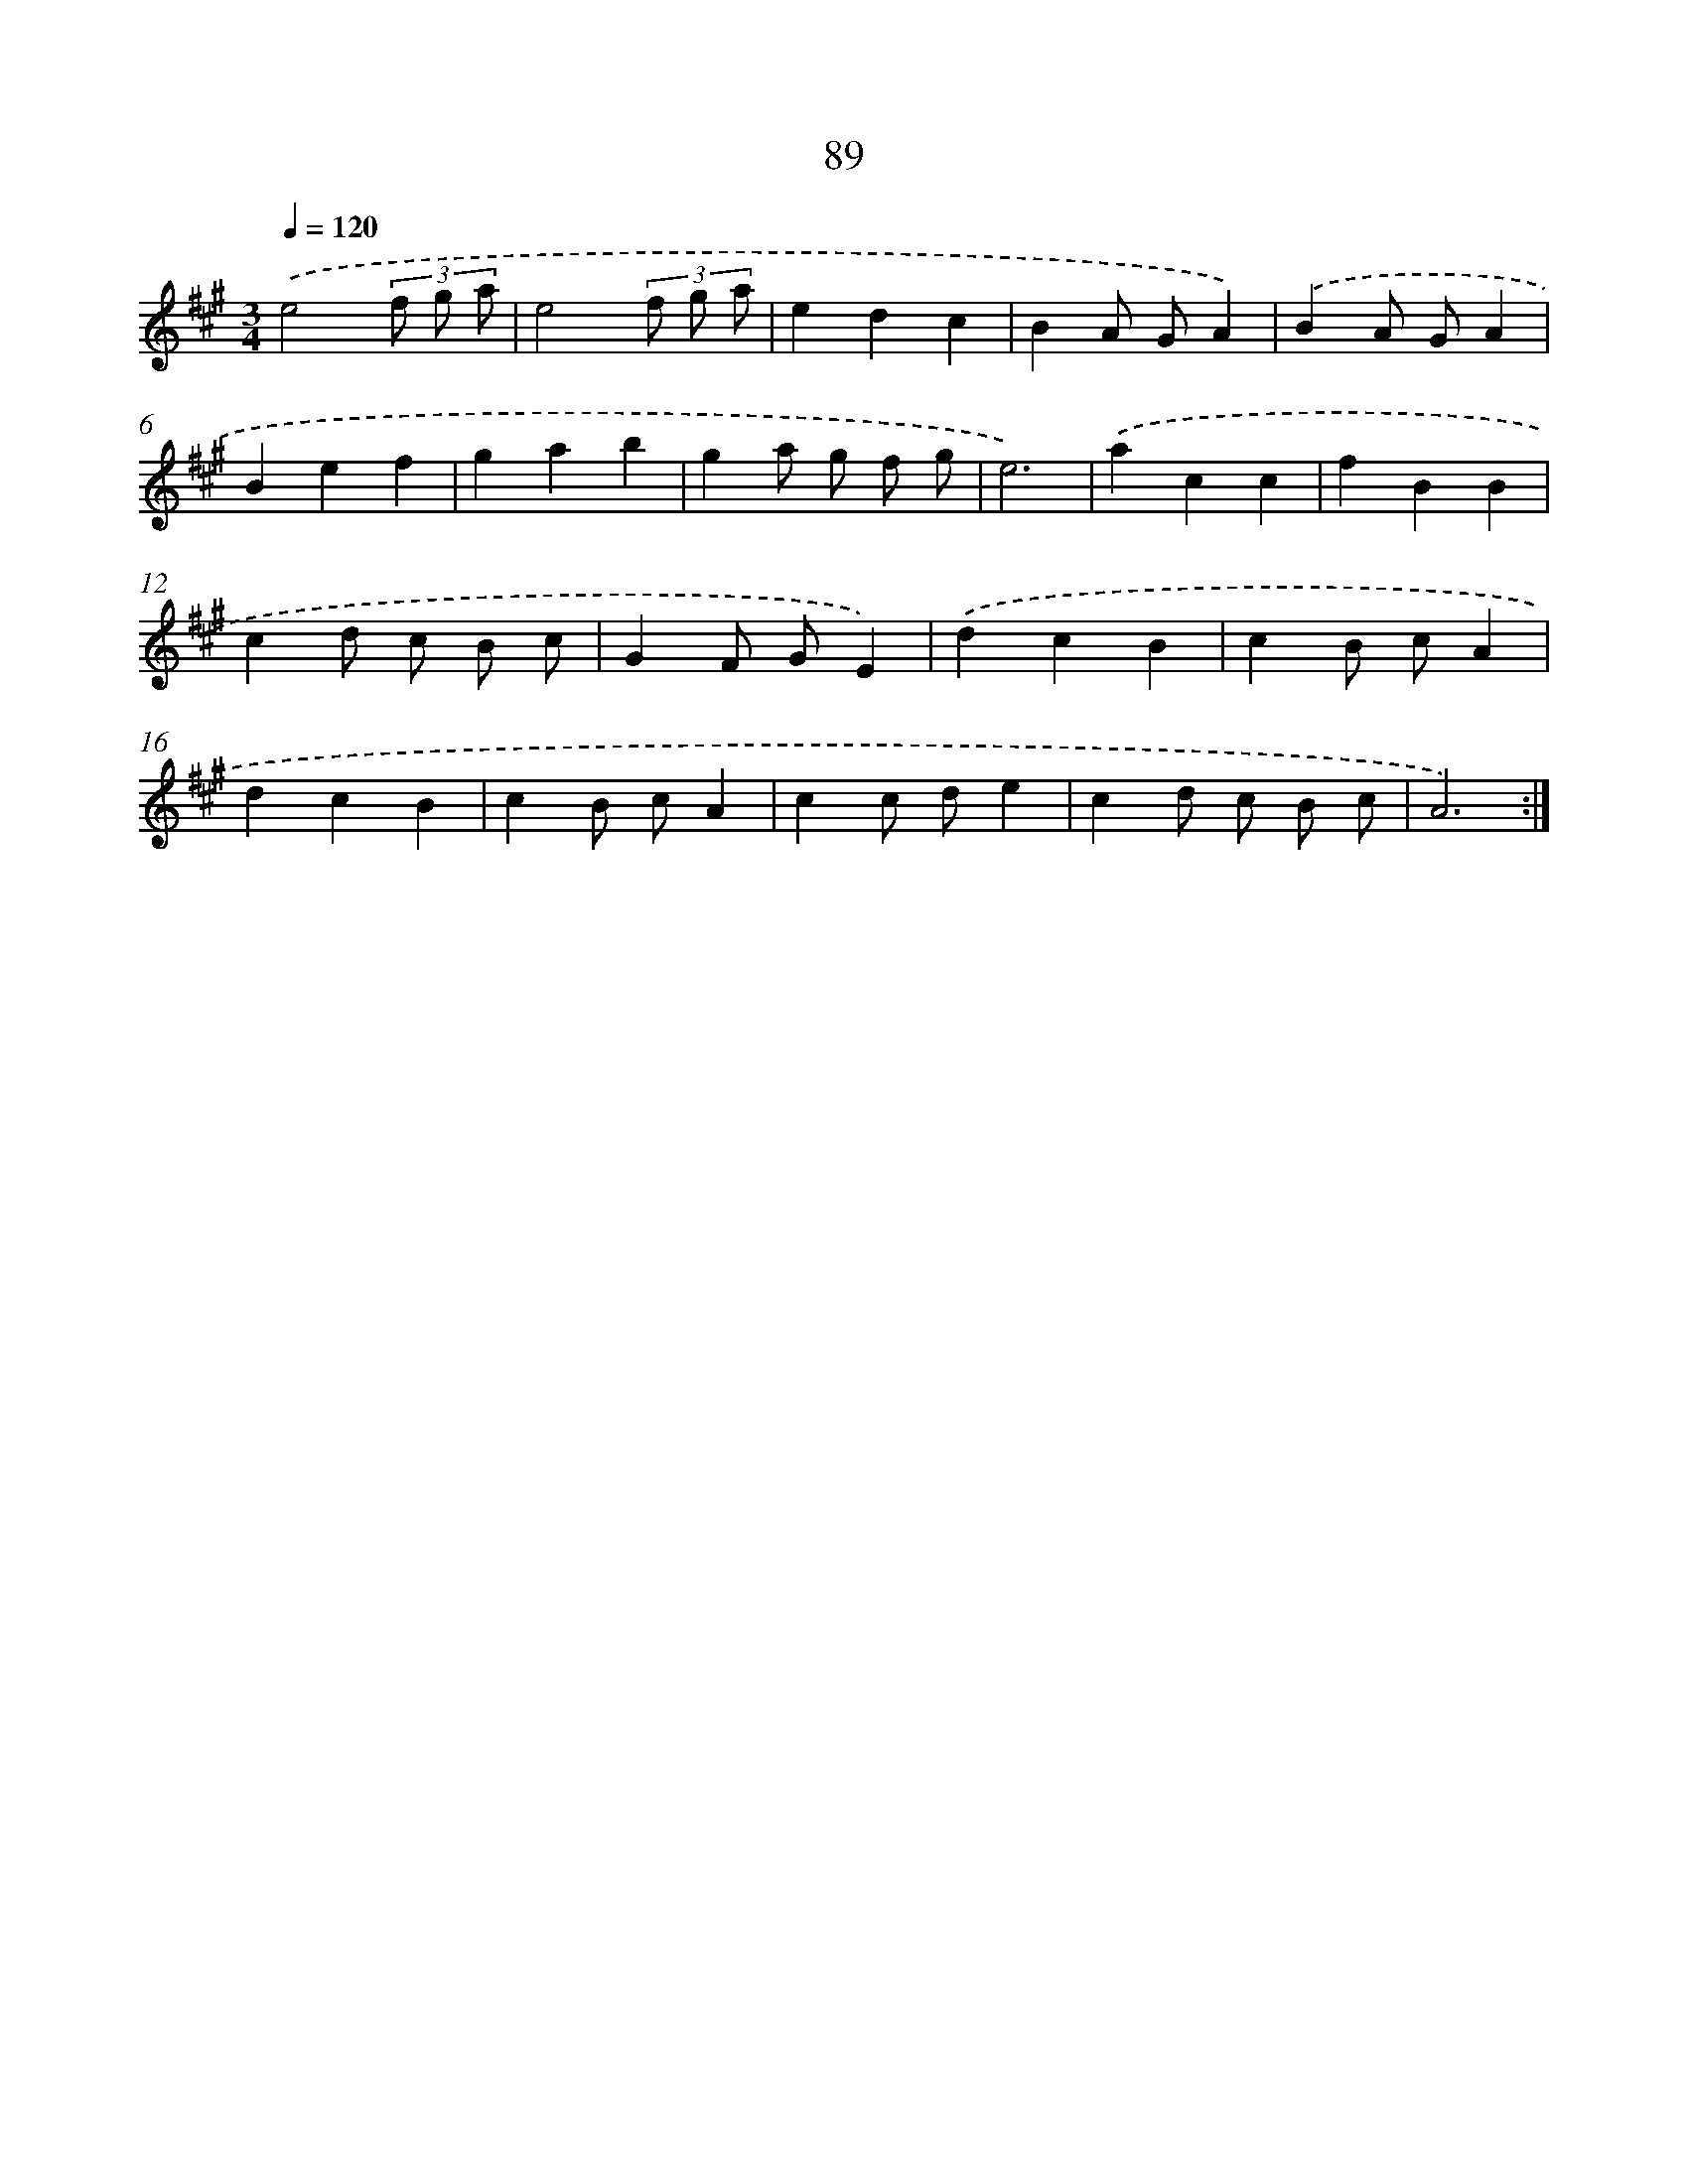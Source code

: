 X: 17782
T: 89
%%abc-version 2.0
%%abcx-abcm2ps-target-version 5.9.1 (29 Sep 2008)
%%abc-creator hum2abc beta
%%abcx-conversion-date 2018/11/01 14:38:16
%%humdrum-veritas 2305136627
%%humdrum-veritas-data 4157245177
%%continueall 1
%%barnumbers 0
L: 1/4
M: 3/4
Q: 1/4=120
K: A clef=treble
.('e2(3f/ g/ a/ |
e2(3f/ g/ a/ |
edc |
BA/ G/A) |
.('BA/ G/A |
Bef |
gab |
ga/ g/ f/ g/ |
e3) |
.('acc |
fBB |
cd/ c/ B/ c/ |
GF/ G/E) |
.('dcB |
cB/ c/A |
dcB |
cB/ c/A |
cc/ d/e |
cd/ c/ B/ c/ |
A3) :|]

